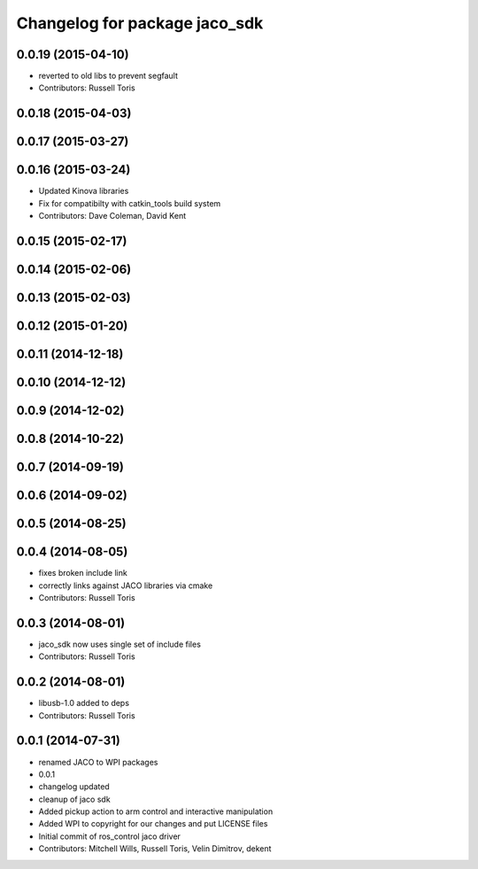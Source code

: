 ^^^^^^^^^^^^^^^^^^^^^^^^^^^^^^
Changelog for package jaco_sdk
^^^^^^^^^^^^^^^^^^^^^^^^^^^^^^

0.0.19 (2015-04-10)
-------------------
* reverted to old libs to prevent segfault
* Contributors: Russell Toris

0.0.18 (2015-04-03)
-------------------

0.0.17 (2015-03-27)
-------------------

0.0.16 (2015-03-24)
-------------------
* Updated Kinova libraries
* Fix for compatibilty with catkin_tools build system
* Contributors: Dave Coleman, David Kent

0.0.15 (2015-02-17)
-------------------

0.0.14 (2015-02-06)
-------------------

0.0.13 (2015-02-03)
-------------------

0.0.12 (2015-01-20)
-------------------

0.0.11 (2014-12-18)
-------------------

0.0.10 (2014-12-12)
-------------------

0.0.9 (2014-12-02)
------------------

0.0.8 (2014-10-22)
------------------

0.0.7 (2014-09-19)
------------------

0.0.6 (2014-09-02)
------------------

0.0.5 (2014-08-25)
------------------

0.0.4 (2014-08-05)
------------------
* fixes broken include link
* correctly links against JACO libraries via cmake
* Contributors: Russell Toris

0.0.3 (2014-08-01)
------------------
* jaco_sdk now uses single set of include files
* Contributors: Russell Toris

0.0.2 (2014-08-01)
------------------
* libusb-1.0 added to deps
* Contributors: Russell Toris

0.0.1 (2014-07-31)
------------------
* renamed JACO to WPI packages
* 0.0.1
* changelog updated
* cleanup of jaco sdk
* Added pickup action to arm control and interactive manipulation
* Added WPI to copyright for our changes and put LICENSE files
* Initial commit of ros_control jaco driver
* Contributors: Mitchell Wills, Russell Toris, Velin Dimitrov, dekent
